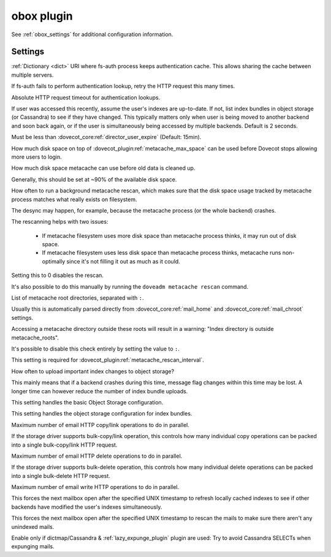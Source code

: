 .. _plugin-obox:

===========
obox plugin
===========

See :ref:`obox_settings` for additional configuration information.

.. seealso:: :ref:`obox_settings_advanced`

Settings
========

.. dovecot_plugin:setting:: fs_auth_cache_dict
   :plugin: obox
   :values: @string

:ref:`Dictionary <dict>` URI where fs-auth process keeps authentication cache.
This allows sharing the cache between multiple servers.


.. dovecot_plugin:setting:: fs_auth_request_max_retries
   :default: 1
   :plugin: obox
   :values: @uint

If fs-auth fails to perform authentication lookup, retry the HTTP request this
many times.


.. dovecot_plugin:setting:: fs_auth_request_timeout
   :default: 10s
   :plugin: obox
   :values: @time_msecs

Absolute HTTP request timeout for authentication lookups.


.. dovecot_plugin:setting:: metacache_close_delay
   :default: 2secs
   :plugin: obox
   :values: @time

If user was accessed this recently, assume the user's indexes are up-to-date.
If not, list index bundles in object storage (or Cassandra) to see if they
have changed. This typically matters only when user is being moved to another
backend and soon back again, or if the user is simultaneously being accessed
by multiple backends. Default is 2 seconds.

Must be less than :dovecot_core:ref:`director_user_expire` (Default: 15min).


.. dovecot_plugin:setting:: metacache_max_grace
   :default: 1G
   :plugin: obox
   :values: @size

How much disk space on top of :dovecot_plugin:ref:`metacache_max_space` can be
used before Dovecot stops allowing more users to login.


.. dovecot_plugin:setting:: metacache_max_space
   :default: 0
   :plugin: obox
   :values: @size

How much disk space metacache can use before old data is cleaned up.

Generally, this should be set at ~90% of the available disk space.


.. dovecot_plugin:setting:: metacache_rescan_interval
   :default: 1 day
   :plugin: obox
   :values: @time

How often to run a background metacache rescan, which makes sure that the disk
space usage tracked by metacache process matches what really exists on
filesystem.

The desync may happen, for example, because the metacache process (or the
whole backend) crashes.

The rescanning helps with two issues:

 * If metacache filesystem uses more disk space than metacache process thinks,
   it may run out of disk space.
 * If metacache filesystem uses less disk space than metacache process thinks,
   metacache runs non-optimally since it's not filling it out as much as it
   could.

Setting this to 0 disables the rescan.

It's also possible to do this manually by running the
``doveadm metacache rescan`` command.


.. dovecot_plugin:setting:: metacache_roots
   :default: @mail_home;dovecot_core, @mail_chroot;dovecot_core
   :plugin: obox
   :values: @string

List of metacache root directories, separated with ``:``.

Usually this is automatically parsed directly from
:dovecot_core:ref:`mail_home` and :dovecot_core:ref:`mail_chroot` settings.

Accessing a metacache directory outside these roots will result in a warning:
"Index directory is outside metacache_roots".

It's possible to disable this check entirely by setting the value to ``:``.

This setting is required for
:dovecot_plugin:ref:`metacache_rescan_interval`.


.. dovecot_plugin:setting:: metacache_upload_interval
   :default: 5min
   :plugin: obox
   :values: @time

How often to upload important index changes to object storage?

This mainly means that if a backend crashes during this time, message flag
changes within this time may be lost. A longer time can however reduce the
number of index bundle uploads.


.. dovecot_plugin:setting:: obox_fs
   :plugin: obox
   :values: @string

This setting handles the basic Object Storage configuration.

.. todo:: Document this!


.. dovecot_plugin:setting:: obox_index_fs
   :default: @obox_fs;dovecot_plugin
   :plugin: obox
   :values: @string

This setting handles the object storage configuration for index bundles.

.. todo:: Document this!

.. versionchanged:: v2.3.18 Fixed to work properly with fs-posix driver.
                    Earlier versions don't work correctly in all situations.


.. dovecot_plugin:setting:: obox_max_parallel_copies
   :default: @mail_prefetch_count;dovecot_core
   :plugin: obox
   :values: @uint

Maximum number of email HTTP copy/link operations to do in parallel.

If the storage driver supports bulk-copy/link operation, this controls how
many individual copy operations can be packed into a single bulk-copy/link
HTTP request.


.. dovecot_plugin:setting:: obox_max_parallel_deletes
   :default: @mail_prefetch_count;dovecot_core
   :plugin: obox
   :values: @uint

Maximum number of email HTTP delete operations to do in parallel.

If the storage driver supports bulk-delete operation, this controls how
many individual delete operations can be packed into a single bulk-delete
HTTP request.


.. dovecot_plugin:setting:: obox_max_parallel_writes
   :default: @mail_prefetch_count;dovecot_core
   :plugin: obox
   :values: @uint

Maximum number of email write HTTP operations to do in parallel.


.. dovecot_plugin:setting:: obox_refresh_index_once_after
   :default: 0
   :plugin: obox
   :values: @uint

This forces the next mailbox open after the specified UNIX timestamp to
refresh locally cached indexes to see if other backends have modified the
user's indexes simultaneously.


.. dovecot_plugin:setting:: obox_rescan_mails_once_after
   :default: 0
   :plugin: obox
   :values: @uint

This forces the next mailbox open after the specified UNIX timestamp to rescan
the mails to make sure there aren't any unindexed mails.


.. dovecot_plugin:setting:: obox_track_copy_flags
   :default: no
   :plugin: obox
   :values: @boolean

Enable only if dictmap/Cassandra & :ref:`lazy_expunge_plugin` plugin are used:
Try to avoid Cassandra SELECTs when expunging mails.
